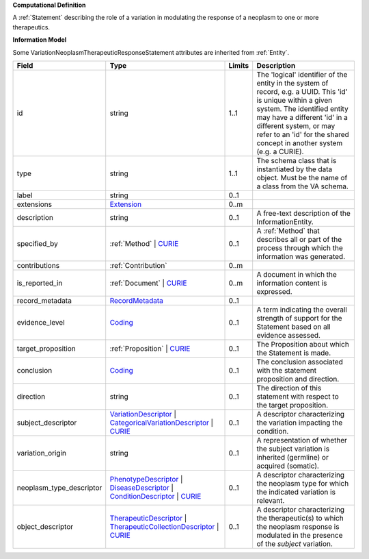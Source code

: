 **Computational Definition**

A :ref:`Statement` describing the role of a variation in modulating the response of a neoplasm to one or more therapeutics.

**Information Model**

Some VariationNeoplasmTherapeuticResponseStatement attributes are inherited from :ref:`Entity`.

.. list-table::
   :class: clean-wrap
   :header-rows: 1
   :align: left
   :widths: auto
   
   *  - Field
      - Type
      - Limits
      - Description
   *  - id
      - string
      - 1..1
      - The 'logical' identifier of the entity in the system of record, e.g. a UUID. This 'id' is  unique within a given system. The identified entity may have a different 'id' in a different  system, or may refer to an 'id' for the shared concept in another system (e.g. a CURIE).
   *  - type
      - string
      - 1..1
      - The schema class that is instantiated by the data object. Must be the name of a class from  the VA schema.
   *  - label
      - string
      - 0..1
      - 
   *  - extensions
      - `Extension <core.json#/$defs/Extension>`_
      - 0..m
      - 
   *  - description
      - string
      - 0..1
      - A free-text description of the InformationEntity.
   *  - specified_by
      - :ref:`Method` | `CURIE <core.json#/$defs/CURIE>`_
      - 0..1
      - A :ref:`Method` that describes all or part of the process through which the information was generated.
   *  - contributions
      - :ref:`Contribution`
      - 0..m
      - 
   *  - is_reported_in
      - :ref:`Document` | `CURIE <core.json#/$defs/CURIE>`_
      - 0..m
      - A document in which the information content is expressed.
   *  - record_metadata
      - `RecordMetadata <core.json#/$defs/RecordMetadata>`_
      - 0..1
      - 
   *  - evidence_level
      - `Coding <core.json#/$defs/Coding>`_
      - 0..1
      - A term indicating the overall strength of support for the Statement based on all evidence assessed.
   *  - target_proposition
      - :ref:`Proposition` | `CURIE <core.json#/$defs/CURIE>`_
      - 0..1
      - The Proposition about which the Statement is made.
   *  - conclusion
      - `Coding <core.json#/$defs/Coding>`_
      - 0..1
      - The conclusion associated with the statement proposition and direction.
   *  - direction
      - string
      - 0..1
      - The direction of this statement with respect to the target proposition.
   *  - subject_descriptor
      - `VariationDescriptor <vod.json#/definitions/VariationDescriptor>`_ | `CategoricalVariationDescriptor <vod.json#/definitions/CategoricalVariationDescriptor>`_ | `CURIE <core.json#/$defs/CURIE>`_
      - 0..1
      - A descriptor characterizing the variation impacting the condition.
   *  - variation_origin
      - string
      - 0..1
      - A representation of whether the subject variation is inherited (germline) or acquired (somatic).
   *  - neoplasm_type_descriptor
      - `PhenotypeDescriptor <vod.json#/definitions/PhenotypeDescriptor>`_ | `DiseaseDescriptor <vod.json#/definitions/DiseaseDescriptor>`_ | `ConditionDescriptor <vod.json#/definitions/ConditionDescriptor>`_ | `CURIE <core.json#/$defs/CURIE>`_
      - 0..1
      - A descriptor characterizing the neoplasm type for which the indicated variation is relevant.
   *  - object_descriptor
      - `TherapeuticDescriptor <vod.json#/definitions/TherapeuticDescriptor>`_ | `TherapeuticCollectionDescriptor <vod.json#/definitions/TherapeuticCollectionDescriptor>`_ | `CURIE <core.json#/$defs/CURIE>`_
      - 0..1
      - A descriptor characterizing the therapeutic(s) to which the neoplasm response is modulated in  the presence of the `subject` variation.
